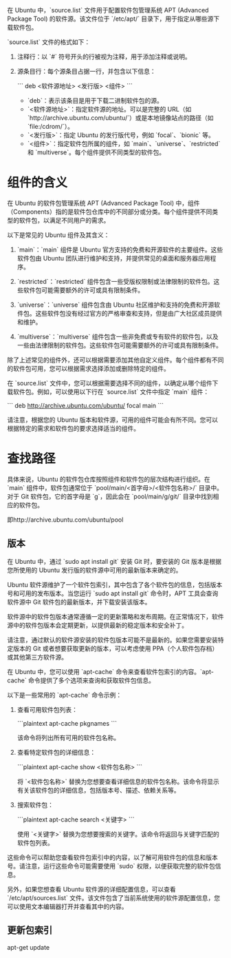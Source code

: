 在 Ubuntu 中，`source.list` 文件用于配置软件包管理系统 APT (Advanced Package Tool) 的软件源。该文件位于 `/etc/apt/` 目录下，用于指定从哪些源下载软件包。

`source.list` 文件的格式如下：

1. 注释行：以 `#` 符号开头的行被视为注释，用于添加注释或说明。

2. 源条目行：每个源条目占据一行，并包含以下信息：

   ```
   deb <软件源地址> <发行版> <组件>
   ```

   - `deb`：表示该条目是用于下载二进制软件包的源。
   - `<软件源地址>`：指定软件源的地址。可以是完整的 URL（如 `http://archive.ubuntu.com/ubuntu/`）或是本地镜像站点的路径（如 `file:/cdrom/`）。
   - `<发行版>`：指定 Ubuntu 的发行版代号，例如 `focal`、`bionic` 等。
   - `<组件>`：指定软件包所属的组件，如 `main`、`universe`、`restricted` 和 `multiverse`。每个组件提供不同类型的软件包。


* 组件的含义

在 Ubuntu 的软件包管理系统 APT (Advanced Package Tool) 中，组件（Components）指的是软件包仓库中的不同部分或分类。每个组件提供不同类型的软件包，以满足不同用户的需求。

以下是常见的 Ubuntu 组件及其含义：

1. `main`：`main` 组件是 Ubuntu 官方支持的免费和开源软件的主要组件。这些软件包由 Ubuntu 团队进行维护和支持，并提供常见的桌面和服务器应用程序。

2. `restricted`：`restricted` 组件包含一些受版权限制或法律限制的软件包。这些软件包可能需要额外的许可或具有限制条件。

3. `universe`：`universe` 组件包含由 Ubuntu 社区维护和支持的免费和开源软件包。这些软件包没有经过官方的严格审查和支持，但是由广大社区成员提供和维护。

4. `multiverse`：`multiverse` 组件包含一些非免费或专有软件的软件包，以及一些由法律限制的软件包。这些软件包可能需要额外的许可或具有限制条件。

除了上述常见的组件外，还可以根据需要添加其他自定义组件。每个组件都有不同的软件包可用，您可以根据需求选择添加或删除特定的组件。

在 `source.list` 文件中，您可以根据需要选择不同的组件，以确定从哪个组件下载软件包。例如，可以使用以下行在 `source.list` 文件中指定 `main` 组件：

```
deb http://archive.ubuntu.com/ubuntu/ focal main
```

请注意，根据您的 Ubuntu 版本和软件源，可用的组件可能会有所不同。您可以根据特定的需求和软件包的要求选择适当的组件。


* 查找路径
具体来说，Ubuntu 的软件包仓库按照组件和软件包的层次结构进行组织。在 `main` 组件中，软件包通常位于 `pool/main/<首字母>/<软件包名称>/` 目录中。对于 Git 软件包，它的首字母是 `g`，因此会在 `pool/main/g/git/` 目录中找到相应的软件包。

即http://archive.ubuntu.com/ubuntu/pool


** 版本
在 Ubuntu 中，通过 `sudo apt install git` 安装 Git 时，要安装的 Git 版本是根据您所使用的 Ubuntu 发行版的软件源中可用的最新版本来确定的。

Ubuntu 软件源维护了一个软件包索引，其中包含了各个软件包的信息，包括版本号和可用的发布版本。当您运行 `sudo apt install git` 命令时，APT 工具会查询软件源中 Git 软件包的最新版本，并下载安装该版本。

软件源中的软件包版本通常遵循一定的更新策略和发布周期。在正常情况下，软件源中的软件包版本会定期更新，以提供最新的稳定版本和安全补丁。

请注意，通过默认的软件源安装的软件包版本可能不是最新的。如果您需要安装特定版本的 Git 或者想要获取更新的版本，可以考虑使用 PPA（个人软件包存档）或其他第三方软件源。



在 Ubuntu 中，您可以使用 `apt-cache` 命令来查看软件包索引的内容。`apt-cache` 命令提供了多个选项来查询和获取软件包信息。

以下是一些常用的 `apt-cache` 命令示例：

1. 查看可用软件包列表：

   ```plaintext
   apt-cache pkgnames
   ```

   该命令将列出所有可用的软件包名称。

2. 查看特定软件包的详细信息：

   ```plaintext
   apt-cache show <软件包名称>
   ```

   将 `<软件包名称>` 替换为您想要查看详细信息的软件包名称。该命令将显示有关该软件包的详细信息，包括版本号、描述、依赖关系等。

3. 搜索软件包：

   ```plaintext
   apt-cache search <关键字>
   ```

   使用 `<关键字>` 替换为您想要搜索的关键字。该命令将返回与关键字匹配的软件包列表。

这些命令可以帮助您查看软件包索引中的内容，以了解可用软件包的信息和版本号。请注意，运行这些命令可能需要使用 `sudo` 权限，以便获取完整的软件包信息。

另外，如果您想查看 Ubuntu 软件源的详细配置信息，可以查看 `/etc/apt/sources.list` 文件。该文件包含了当前系统使用的软件源配置信息，您可以使用文本编辑器打开并查看其中的内容。

** 更新包索引
apt-get update
